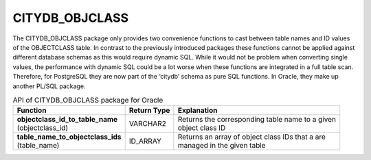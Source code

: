 CITYDB_OBJCLASS
---------------

The CITYDB_OBJCLASS package only provides two convenience functions to
cast between table names and ID values of the OBJECTCLASS table. In
contrast to the previously introduced packages these functions cannot be
applied against different database schemas as this would require dynamic
SQL. While it would not be problem when converting single values, the
performance with dynamic SQL could be a lot worse when these functions
are integrated in a full table scan. Therefore, for PostgreSQL they are
now part of the ‘citydb’ schema as pure SQL functions. In Oracle, they
make up another PL/SQL package.

.. list-table::  API of CITYDB_OBJCLASS package for Oracle
   :name: citydb_objclass_api_oracle_table

   * - | **Function**
     - | **Return Type**
     - | **Explanation**
   * - | **objectclass_id_to_table_name**
       | (objectclass_id)
     - | VARCHAR2
     - | Returns the corresponding table name to a given
       | object class ID
   * - | **table_name_to_objectclass_ids**
       | (table_name)
     - | ID_ARRAY
     - | Returns an array of object class IDs that a are
       | managed in the given table
